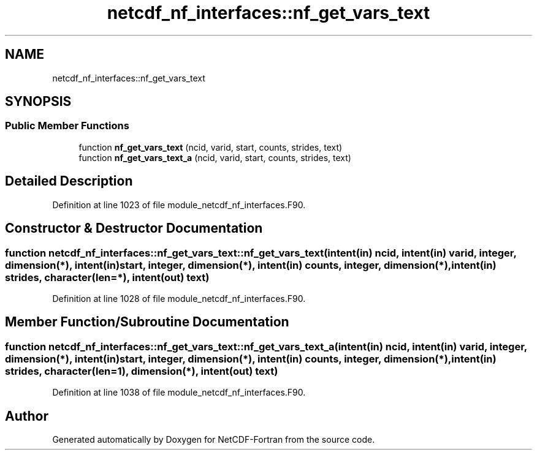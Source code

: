 .TH "netcdf_nf_interfaces::nf_get_vars_text" 3 "Wed Jan 17 2018" "Version 4.5.0-development" "NetCDF-Fortran" \" -*- nroff -*-
.ad l
.nh
.SH NAME
netcdf_nf_interfaces::nf_get_vars_text
.SH SYNOPSIS
.br
.PP
.SS "Public Member Functions"

.in +1c
.ti -1c
.RI "function \fBnf_get_vars_text\fP (ncid, varid, start, counts, strides, text)"
.br
.ti -1c
.RI "function \fBnf_get_vars_text_a\fP (ncid, varid, start, counts, strides, text)"
.br
.in -1c
.SH "Detailed Description"
.PP 
Definition at line 1023 of file module_netcdf_nf_interfaces\&.F90\&.
.SH "Constructor & Destructor Documentation"
.PP 
.SS "function netcdf_nf_interfaces::nf_get_vars_text::nf_get_vars_text (intent(in) ncid, intent(in) varid, integer, dimension(*), intent(in) start, integer, dimension(*), intent(in) counts, integer, dimension(*), intent(in) strides, character(len=*), intent(out) text)"

.PP
Definition at line 1028 of file module_netcdf_nf_interfaces\&.F90\&.
.SH "Member Function/Subroutine Documentation"
.PP 
.SS "function netcdf_nf_interfaces::nf_get_vars_text::nf_get_vars_text_a (intent(in) ncid, intent(in) varid, integer, dimension(*), intent(in) start, integer, dimension(*), intent(in) counts, integer, dimension(*), intent(in) strides, character(len=1), dimension(*), intent(out) text)"

.PP
Definition at line 1038 of file module_netcdf_nf_interfaces\&.F90\&.

.SH "Author"
.PP 
Generated automatically by Doxygen for NetCDF-Fortran from the source code\&.
